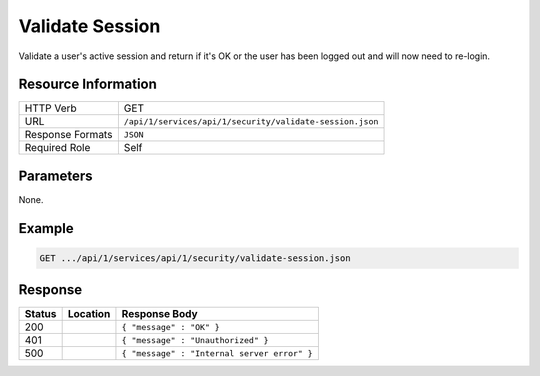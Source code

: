 .. .. include:: /includes/unicode-checkmark.rst

.. _crafter-studio-api-security-validate-session:

================
Validate Session
================

Validate a user's active session and return if it's OK or the user has been logged out and will now need to re-login.

--------------------
Resource Information
--------------------

+----------------------------+-------------------------------------------------------------------+
|| HTTP Verb                 || GET                                                              |
+----------------------------+-------------------------------------------------------------------+
|| URL                       || ``/api/1/services/api/1/security/validate-session.json``         |
+----------------------------+-------------------------------------------------------------------+
|| Response Formats          || ``JSON``                                                         |
+----------------------------+-------------------------------------------------------------------+
|| Required Role             || Self                                                             |
+----------------------------+-------------------------------------------------------------------+

----------
Parameters
----------

None.

-------
Example
-------

.. code-block:: guess

	GET .../api/1/services/api/1/security/validate-session.json

--------
Response
--------

+---------+-------------------------------------------+---------------------------------------------------+
|| Status || Location                                 || Response Body                                    |
+=========+===========================================+===================================================+
|| 200    ||                                          || ``{ "message" : "OK" }``                         |
+---------+-------------------------------------------+---------------------------------------------------+
|| 401    ||                                          || ``{ "message" : "Unauthorized" }``               |
+---------+-------------------------------------------+---------------------------------------------------+
|| 500    ||                                          || ``{ "message" : "Internal server error" }``      |
+---------+-------------------------------------------+---------------------------------------------------+
